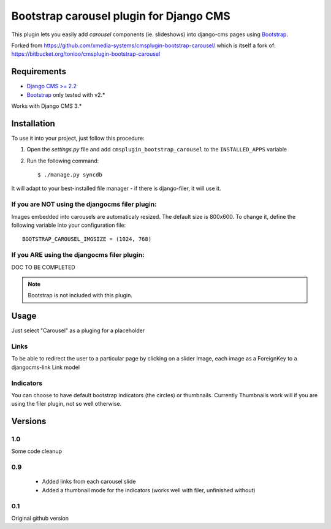 ========================================
Bootstrap carousel plugin for Django CMS
========================================

This plugin lets you easily add *carousel* components (ie. slideshows) into
django-cms pages using `Bootstrap <http://twitter.github.com/bootstrap/>`_.

Forked from https://github.com/xmedia-systems/cmsplugin-bootstrap-carousel/
which is itself a fork of:
https://bitbucket.org/tonioo/cmsplugin-bootstrap-carousel

Requirements
============

* `Django CMS >= 2.2 <http://django-cms.org>`_
* `Bootstrap <http://twitter.github.com/bootstrap/>`_ only tested with v2.*

Works with Django CMS 3.*

Installation
============

To use it into your project, just follow this procedure:

#. Open the *settings.py* file and add ``cmsplugin_bootstrap_carousel`` to the
   ``INSTALLED_APPS`` variable

#. Run the following command::

    $ ./manage.py syncdb


It will adapt to your best-installed file manager - if there is django-filer,
it will use it.

If you are NOT using the djangocms filer plugin:
------------------------------------------------

Images embedded into carousels are automaticaly resized. The default
size is 800x600. To change it, define the following variable into your
configuration file::

  BOOTSTRAP_CAROUSEL_IMGSIZE = (1024, 768)

If you ARE using the djangocms filer plugin:
--------------------------------------------

DOC TO BE COMPLETED

.. note::

    Bootstrap is not included with this plugin.

Usage
=====

Just select "Carousel" as a pluging for a placeholder

Links
-----
To be able to redirect the user to a particular page by clicking on a
slider Image, each image as a ForeignKey to a djangocms-link Link model

Indicators
----------

You can choose to have default bootstrap indicators (the circles) or thumbnails.
Currently Thumbnails work will if you are using the filer plugin, not so well
otherwise.


Versions
========

1.0
---

Some code cleanup

0.9
---

 * Added links from each carousel slide
 * Added a thumbnail mode for the indicators (works well with filer, unfinished without)

0.1
---
Original github version